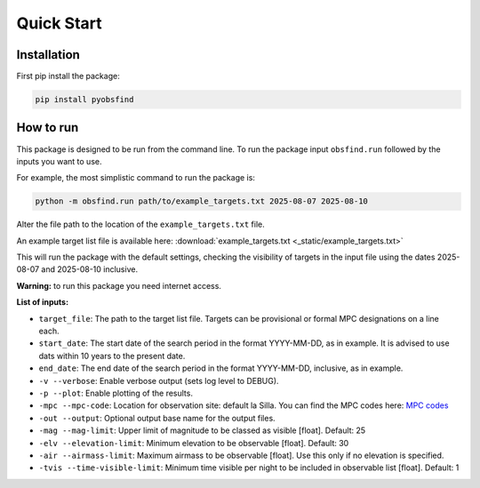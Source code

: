 Quick Start 
=================

Installation 
~~~~~~~~~~~~~
First pip install the package:

.. code-block:: bash

    pip install pyobsfind
    

How to run 
~~~~~~~~~~~~~~
This package is designed to be run from the command line.
To run the package input ``obsfind.run`` followed by the inputs you want to use.

For example, the most simplistic command to run the package is:

.. code-block:: bash

    python -m obsfind.run path/to/example_targets.txt 2025-08-07 2025-08-10

Alter the file path to the location of the ``example_targets.txt`` file.

An example target list file is available here: 
:download:`example_targets.txt <_static/example_targets.txt>`

This will run the package with the default settings, checking the visibility of targets in the input file using the dates 2025-08-07 and 2025-08-10 inclusive. 

**Warning:** to run this package you need internet access.


**List of inputs:**

- ``target_file``: The path to the target list file. Targets can be provisional or formal MPC designations on a line each.

- ``start_date``: The start date of the search period in the format YYYY-MM-DD, as in example. It is advised to use dats within 10 years to the present date.

- ``end_date``: The end date of the search period in the format YYYY-MM-DD, inclusive, as in example.

- ``-v --verbose``: Enable verbose output (sets log level to DEBUG).

- ``-p --plot``: Enable plotting of the results.

- ``-mpc --mpc-code``: Location for observation site: default la Silla. You can find the MPC codes here: `MPC codes <https://www.minorplanetcenter.net/iau/lists/ObsCodes.html>`_

- ``-out --output``: Optional output base name for the output files. 

- ``-mag --mag-limit``: Upper limit of magnitude to be classed as visible [float]. Default: 25

- ``-elv --elevation-limit``: Minimum elevation to be observable [float]. Default: 30

- ``-air --airmass-limit``: Maximum airmass to be observable [float]. Use this only if no elevation is specified.

- ``-tvis --time-visible-limit``: Minimum time visible per night to be included in observable list [float]. Default: 1

